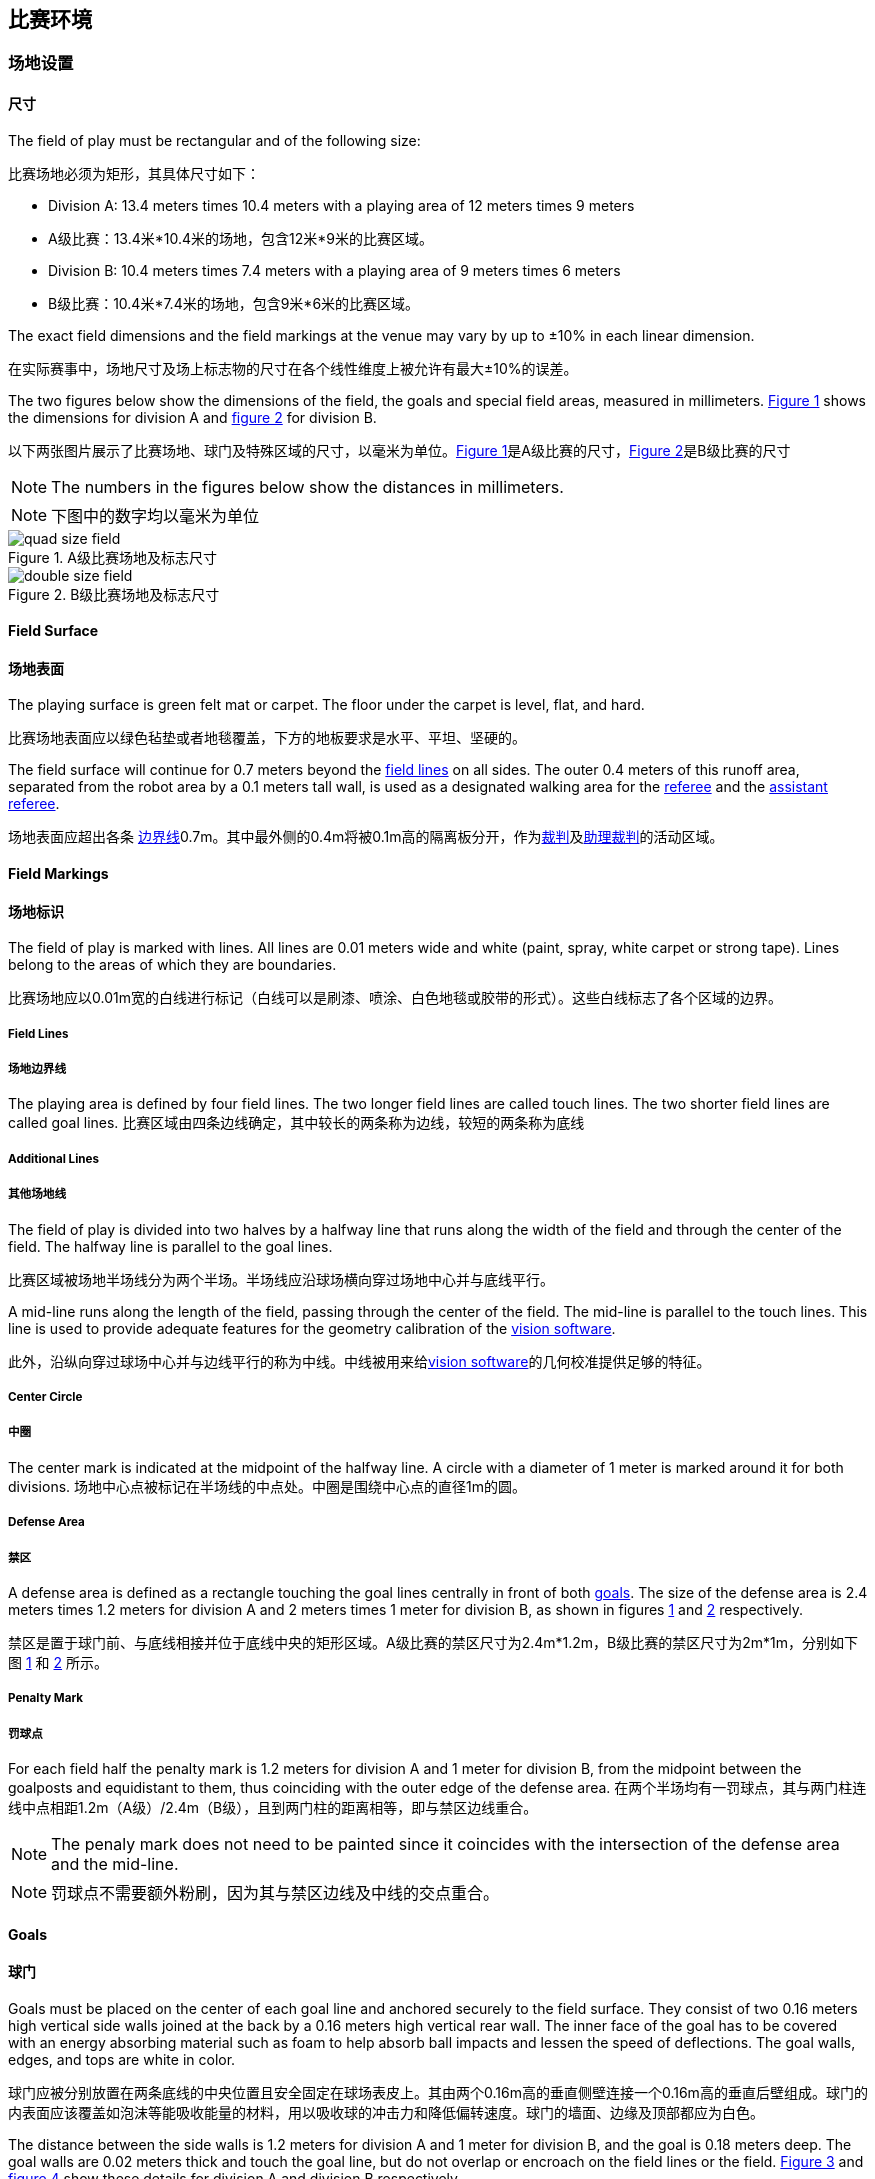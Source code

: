 == 比赛环境

=== 场地设置
==== 尺寸
The field of play must be rectangular and of the following size:

比赛场地必须为矩形，其具体尺寸如下：

* Division A: 13.4 meters times 10.4 meters with a playing area of 12 meters times 9 meters

* A级比赛：13.4米*10.4米的场地，包含12米*9米的比赛区域。

* Division B: 10.4 meters times 7.4 meters with a playing area of 9 meters times 6 meters

* B级比赛：10.4米*7.4米的场地，包含9米*6米的比赛区域。

The exact field dimensions and the field markings at the venue may vary by up to ±10% in each linear dimension.


在实际赛事中，场地尺寸及场上标志物的尺寸在各个线性维度上被允许有最大±10%的误差。

The two figures below show the dimensions of the field, the goals and special field areas, measured in millimeters.  <<field-dimensions-a, Figure 1>> shows the dimensions for division A and  <<field-dimensions-b, figure 2>> for division B.

以下两张图片展示了比赛场地、球门及特殊区域的尺寸，以毫米为单位。<<field-dimensions-a, Figure 1>>是A级比赛的尺寸，<<field-dimensions-a, Figure 2>>是B级比赛的尺寸

NOTE: The numbers in the figures below show the distances in millimeters.

NOTE: 下图中的数字均以毫米为单位
[[field-dimensions-a]]
.A级比赛场地及标志尺寸
image::quad-size-field.png[]

[[field-dimensions-b]]
.B级比赛场地及标志尺寸
image::double-size-field.png[]

==== Field Surface
==== 场地表面
The playing surface is green felt mat or carpet. The floor under the carpet is level, flat, and hard.

比赛场地表面应以绿色毡垫或者地毯覆盖，下方的地板要求是水平、平坦、坚硬的。

The field surface will continue for 0.7 meters beyond the <<Field Lines, field lines>> on all sides. The outer 0.4 meters of this runoff area, separated from the robot area by a 0.1 meters tall wall, is used as a designated walking area for the <<Referee, referee>> and the <<Assistant Referee, assistant referee>>.

场地表面应超出各条 <<场地边界线, 边界线>>0.7m。其中最外侧的0.4m将被0.1m高的隔离板分开，作为<<裁判, 裁判>>及<<助理裁判, 助理裁判>>的活动区域。

==== Field Markings
==== 场地标识
The field of play is marked with lines. All lines are 0.01 meters wide and white (paint, spray, white carpet or strong tape). Lines belong to the areas of which they are boundaries.

比赛场地应以0.01m宽的白线进行标记（白线可以是刷漆、喷涂、白色地毯或胶带的形式）。这些白线标志了各个区域的边界。

===== Field Lines
===== 场地边界线
The playing area is defined by four field lines. The two longer field lines are called touch lines. The two shorter field lines are called goal lines.
比赛区域由四条边线确定，其中较长的两条称为边线，较短的两条称为底线

===== Additional Lines
===== 其他场地线
The field of play is divided into two halves by a halfway line that runs along the width of the field and through the center of the field. The halfway line is parallel to the goal lines.

比赛区域被场地半场线分为两个半场。半场线应沿球场横向穿过场地中心并与底线平行。

A mid-line runs along the length of the field, passing through the center of the field. The mid-line is parallel to the touch lines. This line is used to provide adequate features for the geometry calibration of the <<Vision, vision software>>.

此外，沿纵向穿过球场中心并与边线平行的称为中线。中线被用来给<<Vision, vision software>>的几何校准提供足够的特征。

===== Center Circle
===== 中圈
The center mark is indicated at the midpoint of the halfway line. A circle with a diameter of 1 meter is marked around it for both divisions.
场地中心点被标记在半场线的中点处。中圈是围绕中心点的直径1m的圆。

===== Defense Area
===== 禁区
A defense area is defined as a rectangle touching the goal lines centrally in front of both <<Goals, goals>>. The size of the defense area is 2.4 meters times 1.2 meters for division A and 2 meters times 1 meter for division B, as shown in figures <<field-dimensions-a, 1>> and <<field-dimensions-b, 2>> respectively.

禁区是置于球门前、与底线相接并位于底线中央的矩形区域。A级比赛的禁区尺寸为2.4m*1.2m，B级比赛的禁区尺寸为2m*1m，分别如下图 <<field-dimensions-a, 1>> 和 <<field-dimensions-b, 2>> 所示。

===== Penalty Mark
===== 罚球点
For each field half the penalty mark is 1.2 meters for division A and 1 meter for division B, from the midpoint between the goalposts and equidistant to them, thus coinciding with the outer edge of the defense area.
在两个半场均有一罚球点，其与两门柱连线中点相距1.2m（A级）/2.4m（B级），且到两门柱的距离相等，即与禁区边线重合。

NOTE: The penaly mark does not need to be painted since it coincides with the intersection of the defense area and the mid-line.

NOTE: 罚球点不需要额外粉刷，因为其与禁区边线及中线的交点重合。

==== Goals
==== 球门
Goals must be placed on the center of each goal line and anchored securely to the field surface. They consist of two 0.16 meters high vertical side walls joined at the back by a 0.16 meters high vertical rear wall. The inner face of the goal has to be covered with an energy absorbing material such as foam to help absorb ball impacts and lessen the speed of deflections. The goal walls, edges, and tops are white in color.

球门应被分别放置在两条底线的中央位置且安全固定在球场表皮上。其由两个0.16m高的垂直侧壁连接一个0.16m高的垂直后壁组成。球门的内表面应该覆盖如泡沫等能吸收能量的材料，用以吸收球的冲击力和降低偏转速度。球门的墙面、边缘及顶部都应为白色。

The distance between the side walls is 1.2 meters for division A and 1 meter for division B, and the goal is 0.18 meters deep. The goal walls are 0.02 meters thick and touch the goal line, but do not overlap or encroach on the field lines or the field. <<goal-detail-a, Figure 3>> and <<goal-detail-b, figure 4>> show these details for division A and division B respectively.

球门侧壁间的距离应为1.2m（A级比赛）、1m（B级比赛），球门深度为0.18m，球门墙壁的厚度为0.02m。球门应与底线相接，但不能与球场边界线重叠或侵占球场区域。<<goal-detail-a, Figure 3>> 和 <<goal-detail-b, figure 4>> 分别展示了A级比赛和B级比赛的球门部分细节。

NOTE: The numbers in the figures below show the distances in millimeters.

NOTE: 下图中的数字均以毫米为单位
[[goal-detail-a]]
.A级比赛的球门细节
image::goal_detail_divisionA.png[width=400]

[[goal-detail-b]]
.B级比赛的球门细节
image::goal_detail_divisionB.png[width=400]

=== Ball
=== 比赛用球
The ball is a standard orange golf ball. It weights approximately 0.046 kilograms and its diameter measures 0.043 meters.
比赛用球为标准的橙色高尔夫球。其重量约为0.046kg，直径约为0.043m

For official matches, the <<Organizing Committee, organizing committee>> provides the ball.
在官方比赛中，由<<Organizing Committee, organizing committee>>提供比赛用球。

=== Shared Software
=== 共享软件
The shared software used in the Small Size League is maintained by the <<Technical Committee, technical committee>>, though everyone is encouraged to contribute. The <<Technical Committee, technical committee>> members however guarantee that any changes made less than three months before the next RoboCup do not break compatibility.
小型组比赛中的共享软件主要由<<Technical Committee, technical committee>>来进行维护，同时也鼓励所有人贡献代码。<<Technical Committee, technical committee>>成员需要保障在下届机器人世界杯前三个月内的任何更改不会破坏软件的兼容性。

==== Vision
==== 视觉系统

Each field is provided with a shared central vision server and a set of shared cameras. This shared vision equipment uses the community-maintained SSL-Vision software (https://github.com/RoboCup-SSL/ssl-vision) to provide localization data to teams via Ethernet in a packet format that is to be announced by the shared vision system developers before the competition. Teams need to ensure that their systems are compatible with the shared vision system output and that their systems are able to handle the typical properties of real-world sensory data as provided by the shared vision system (including noise, latency, or occasional failed detections and misclassifications). The vision patterns on the top of the robots must adhere to the specifications of SSL-Vision, and must be of the standard color paper as specified in the SSL-Vision documentation.

每个比赛场地将会提供一个共享的中央视觉服务器及一组共享摄像头。这一共享视觉设备使用社区维护的SSL-Vision软件(https://github.com/RoboCup-SSL/ssl-vision)

Besides the shared vision equipment, teams are not allowed to mount their own cameras or other external sensors, unless specifically announced or permitted by the respective competition organizers.

==== Game Controller
A game is controlled by the community-maintained ssl-game-controller (https://github.com/RoboCup-SSL/ssl-game-controller).
It is operated by the <<Game Controller Operator, game controller operator>>. The software translates decisions of the <<Referee, referee>> and the <<Automatic Referee, automatic referee>> into Ethernet communication signals that are broadcast to the network. It maintains the state of the game, tracks all events and acts as a proxy between all participating parties in the game.

The game-controller has a network interface for the playing teams. They can automatically change their keeper id when the ball is <<Ball In And Out Of Play, out of play>>, they can signal a robot substitution intent for the next opportunity and they can reply to requests of the <<Advantage Rule, advantage rule>>.

==== Automatic Referee
One or more automatic referee applications can supervise a game and report <<Offenses, offenses>> to the <<Game Controller, game controller>>.
At least one automatic referee is required per game. If more than one automatic referee is connected to the game controller, a majority vote can be applied.

New automatic referee implementations can be provided, given that the source code is open-sourced. New implementations must be announced at least three months before the competition. The <<Technical Committee, technical committee>> decides if an implementation will be used or not.

The <<Game Event Table>> shows which game events an automatic referee implementation must be able to detect.

Existing implementations can be found on Github: https://github.com/RoboCup-SSL/ssl-autorefs.
